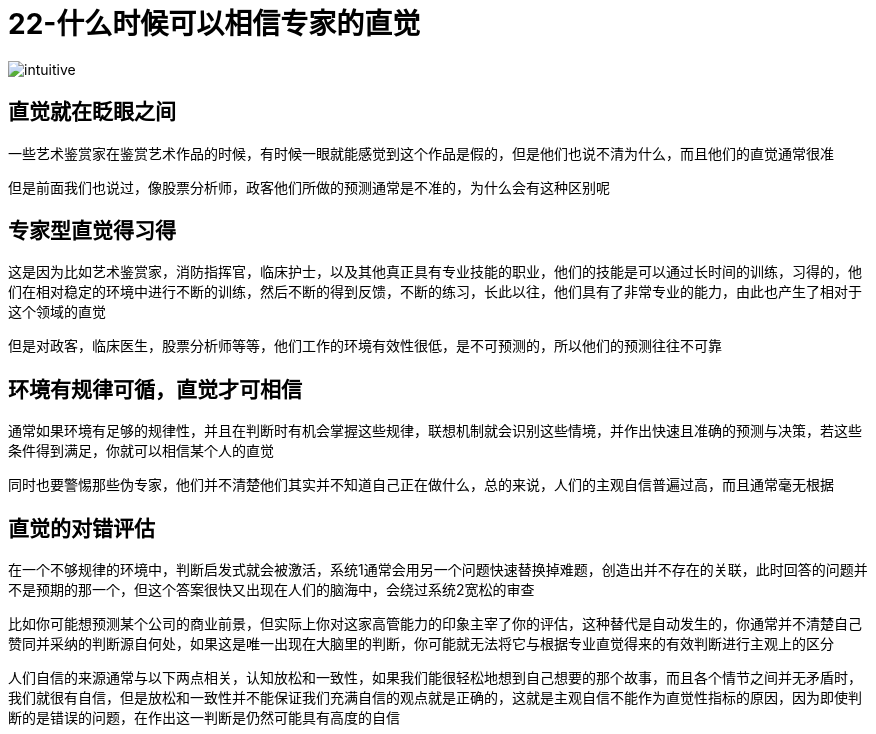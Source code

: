 # 22-什么时候可以相信专家的直觉
:nofooter:

image::../../images/intuitive.png[]

## 直觉就在眨眼之间

一些艺术鉴赏家在鉴赏艺术作品的时候，有时候一眼就能感觉到这个作品是假的，但是他们也说不清为什么，而且他们的直觉通常很准

但是前面我们也说过，像股票分析师，政客他们所做的预测通常是不准的，为什么会有这种区别呢

## 专家型直觉得习得

这是因为比如艺术鉴赏家，消防指挥官，临床护士，以及其他真正具有专业技能的职业，他们的技能是可以通过长时间的训练，习得的，他们在相对稳定的环境中进行不断的训练，然后不断的得到反馈，不断的练习，长此以往，他们具有了非常专业的能力，由此也产生了相对于这个领域的直觉

但是对政客，临床医生，股票分析师等等，他们工作的环境有效性很低，是不可预测的，所以他们的预测往往不可靠

## 环境有规律可循，直觉才可相信

通常如果环境有足够的规律性，并且在判断时有机会掌握这些规律，联想机制就会识别这些情境，并作出快速且准确的预测与决策，若这些条件得到满足，你就可以相信某个人的直觉

同时也要警惕那些伪专家，他们并不清楚他们其实并不知道自己正在做什么，总的来说，人们的主观自信普遍过高，而且通常毫无根据

## 直觉的对错评估

在一个不够规律的环境中，判断启发式就会被激活，系统1通常会用另一个问题快速替换掉难题，创造出并不存在的关联，此时回答的问题并不是预期的那一个，但这个答案很快又出现在人们的脑海中，会绕过系统2宽松的审查

比如你可能想预测某个公司的商业前景，但实际上你对这家高管能力的印象主宰了你的评估，这种替代是自动发生的，你通常并不清楚自己赞同并采纳的判断源自何处，如果这是唯一出现在大脑里的判断，你可能就无法将它与根据专业直觉得来的有效判断进行主观上的区分

人们自信的来源通常与以下两点相关，认知放松和一致性，如果我们能很轻松地想到自己想要的那个故事，而且各个情节之间并无矛盾时，我们就很有自信，但是放松和一致性并不能保证我们充满自信的观点就是正确的，这就是主观自信不能作为直觉性指标的原因，因为即使判断的是错误的问题，在作出这一判断是仍然可能具有高度的自信
